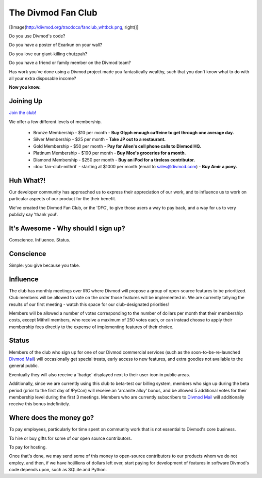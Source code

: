 ===================
The Divmod Fan Club
===================

[[Image(http://divmod.org/tracdocs/fanclub_whtbck.png, right)]]

Do you use Divmod's code?

Do you have a poster of Exarkun on your wall?

Do you love our giant-killing chutzpah?

Do you have a friend or family member on the Divmod team?

Has work you've done using a Divmod project made you fantastically wealthy, such
that you don't know what to do with all your extra disposable income?

**Now you know.**


Joining Up
==========


`Join the club! <http://divmod.org:8080/signup>`_

We offer a few different levels of membership.

 * Bronze Membership - $10 per month - **Buy Glyph enough caffeine to get
   through one average day.**

 * Silver Membership - $25 per month - **Take JP out to a restaurant.**

 * Gold Membership - $50 per month - **Pay for Allen's cell phone calls to
   Divmod HQ.**

 * Platinum Membership - $100 per month - **Buy Moe's groceries for a month.**

 * Diamond Membership - $250 per month - **Buy an iPod for a tireless
   contributor.**

 * :doc:`fan-club-mithril` - starting at $1000 per month (email to
   sales@divmod.com) - **Buy Amir a pony.**



Huh What?!
==========


Our developer community has approached us to express their appreciation of our work,
and to influence us to work on particular aspects of our product for the their benefit. 

We've created the Divmod Fan Club, or the 'DFC', to give those users a way
to pay back, and a way for us to very publicly say 'thank you!'.



It's Awesome - Why should I sign up?
====================================


Conscience. Influence. Status.



Conscience
==========


Simple: you give because you take.



Influence
=========


The club has monthly meetings over IRC where Divmod will propose a group of
open-source features to be prioritized.  Club members will be allowed to vote on
the order those features will be implemented in.  We are currently tallying the
results of our first meeting - watch this space for our club-designated
priorities!

Members will be allowed a number of votes corresponding to the number of dollars
per month that their membership costs, except Mithril members, who receive a
maximum of 250 votes each, or can instead choose to apply their membership fees
directly to the expense of implementing features of their choice.



Status
======


Members of the club who sign up for one of our Divmod commercial services (such
as the soon-to-be-re-launched `Divmod Mail`_) will
occasionally get special treats, early access to new features, and extra goodies
not available to the general public.

Eventually they will also receive a 'badge' displayed next to their user-icon in
public areas.

Additionally, since we are currently using this club to beta-test our billing
system, members who sign up during the beta period (prior to the first day of
!PyCon) will receive an 'arcanite alloy' bonus, and be allowed 5 additional
votes for their membership level during the first 3 meetings.  Members who are
currently subscribers to `Divmod Mail`_ will additionally
receive this bonus indefinitely.

.. _Divmod Mail: http://divmod.com


Where does the money go?
========================


To pay employees, particularly for time spent on community work that is not
essential to Divmod's core business.

To hire or buy gifts for some of our open source contributors.

To pay for hosting.

Once that's done, we may send some of this money to open-source contributors to
our products whom we do not employ, and then, if we have hojillions of dollars
left over, start paying for development of features in software Divmod's code
depends upon, such as SQLite and Python.
